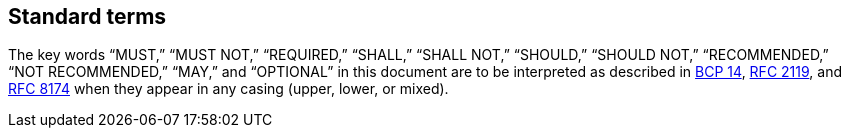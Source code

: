== Standard terms

The key words “MUST,” “MUST NOT,” “REQUIRED,” “SHALL,” “SHALL NOT,” “SHOULD,” “SHOULD NOT,” “RECOMMENDED,” “NOT RECOMMENDED,” “MAY,” and “OPTIONAL” in this document are to be interpreted as described in https://tools.ietf.org/html/bcp14[BCP 14], https://tools.ietf.org/html/rfc2119[RFC 2119], and https://tools.ietf.org/html/rfc8174[RFC 8174] when they appear in any casing (upper, lower, or mixed).

